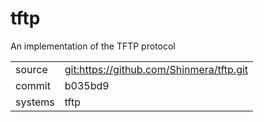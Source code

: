 * tftp

An implementation of the TFTP protocol

|---------+------------------------------------------|
| source  | git:https://github.com/Shinmera/tftp.git |
| commit  | b035bd9                                  |
| systems | tftp                                     |
|---------+------------------------------------------|
